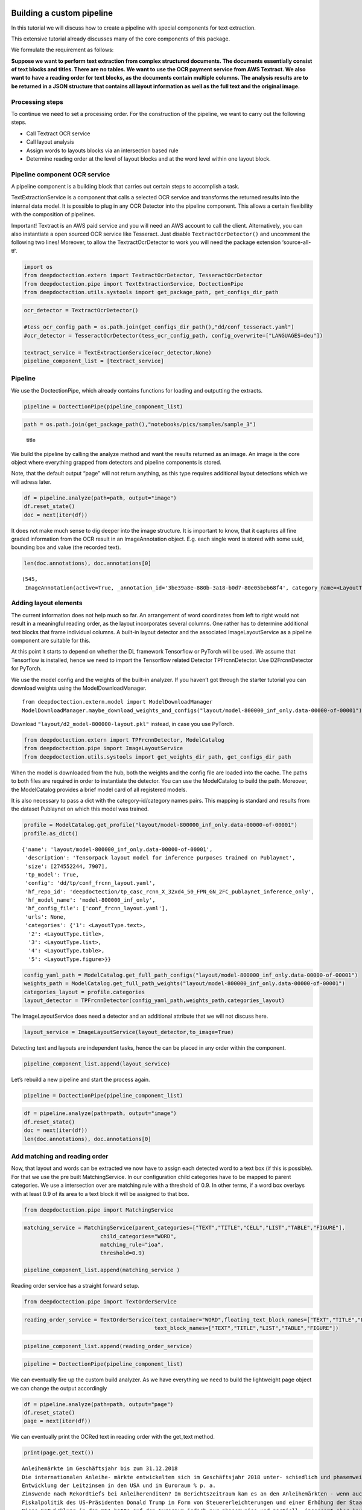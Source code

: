 Building a custom pipeline
==========================

In this tutorial we will discuss how to create a pipeline with special
components for text extraction.

This extensive tutorial already discusses many of the core components of
this package.

We formulate the requirement as follows:

**Suppose we want to perform text extraction from complex structured
documents. The documents essentially consist of text blocks and titles.
There are no tables. We want to use the OCR payment service from AWS
Textract. We also want to have a reading order for text blocks, as the
documents contain multiple columns. The analysis results are to be
returned in a JSON structure that contains all layout information as
well as the full text and the original image.**

Processing steps
----------------

To continue we need to set a processing order. For the construction of
the pipeline, we want to carry out the following steps.

-  Call Textract OCR service
-  Call layout analysis
-  Assign words to layouts blocks via an intersection based rule
-  Determine reading order at the level of layout blocks and at the word
   level within one layout block.

Pipeline component OCR service
------------------------------

A pipeline component is a building block that carries out certain steps
to accomplish a task.

TextExtractionService is a component that calls a selected OCR service
and transforms the returned results into the internal data model. It is
possible to plug in any OCR Detector into the pipeline component. This
allows a certain flexibility with the composition of pipelines.

Important! Textract is an AWS paid service and you will need an AWS
account to call the client. Alternatively, you can also instantiate a
open sourced OCR service like Tesseract. Just disable
``TextractOcrDetector()`` and uncomment the following two lines!
Moreover, to allow the TextractOcrDetector to work you will need the
package extension ‘source-all-tf’.

.. code:: ipython3

    import os
    from deepdoctection.extern import TextractOcrDetector, TesseractOcrDetector
    from deepdoctection.pipe import TextExtractionService, DoctectionPipe
    from deepdoctection.utils.systools import get_package_path, get_configs_dir_path

.. code:: ipython3

    ocr_detector = TextractOcrDetector()
    
    #tess_ocr_config_path = os.path.join(get_configs_dir_path(),"dd/conf_tesseract.yaml")
    #ocr_detector = TesseractOcrDetector(tess_ocr_config_path, config_overwrite=["LANGUAGES=deu"])
    
    textract_service = TextExtractionService(ocr_detector,None)
    pipeline_component_list = [textract_service]

Pipeline
--------

We use the DoctectionPipe, which already contains functions for loading
and outputting the extracts.

.. code:: ipython3

    pipeline = DoctectionPipe(pipeline_component_list)

.. code:: ipython3

    path = os.path.join(get_package_path(),"notebooks/pics/samples/sample_3")

.. figure:: ./pics/samples/sample_3/sample_3.png
   :alt: title

   title

We build the pipeline by calling the analyze method and want the results
returned as an image. An image is the core object where everything
grapped from detectors and pipeline components is stored.

Note, that the default output “page” will not return anything, as this
type requires additional layout detections which we will adress later.

.. code:: ipython3

    df = pipeline.analyze(path=path, output="image")
    df.reset_state()
    doc = next(iter(df))

It does not make much sense to dig deeper into the image structure. It
is important to know, that it captures all fine graded information from
the OCR result in an ImageAnnotation object. E.g. each single word is
stored with some uuid, bounding box and value (the recorded text).

.. code:: ipython3

    len(doc.annotations), doc.annotations[0]




.. parsed-literal::

    (545,
     ImageAnnotation(active=True, _annotation_id='3be39a8e-880b-3a18-b0d7-80e05beb68f4', category_name=<LayoutType.word>, _category_name=<LayoutType.word>, category_id='1', score=0.9221703338623047, sub_categories={<WordType.characters>: ContainerAnnotation(active=True, _annotation_id='e68e2072-ff7c-3152-ab6b-d8fc6156dc02', category_name=<WordType.characters>, _category_name=<WordType.characters>, category_id='None', score=0.9221703338623047, sub_categories={}, relationships={}, value='Anleihemärkte')}, relationships={}, bounding_box=BoundingBox(absolute_coords=True, ulx=134.921634465456, uly=157.1062769368291, lrx=472.318872153759, lry=195.05085966736078, height=37.94458273053169, width=337.397237688303)))



Adding layout elements
----------------------

The current information does not help much so far. An arrangement of
word coordinates from left to right would not result in a meaningful
reading order, as the layout incorporates several columns. One rather
has to determine additional text blocks that frame individual columns. A
built-in layout detector and the associated ImageLayoutService as a
pipeline component are suitable for this.

At this point it starts to depend on whether the DL framework Tensorflow
or PyTorch will be used. We assume that Tensorflow is installed, hence
we need to import the Tensorflow related Detector TPFrcnnDetector. Use
D2FrcnnDetector for PyTorch.

We use the model config and the weights of the built-in analyzer. If you
haven’t got through the starter tutorial you can download weights using
the ModelDownloadManager.

::

   from deepdoctection.extern.model import ModelDownloadManager
   ModelDownloadManager.maybe_download_weights_and_configs("layout/model-800000_inf_only.data-00000-of-00001")

Download ``"layout/d2_model-800000-layout.pkl"`` instead, in case you
use PyTorch.

.. code:: ipython3

    from deepdoctection.extern import TPFrcnnDetector, ModelCatalog    
    from deepdoctection.pipe import ImageLayoutService
    from deepdoctection.utils.systools import get_weights_dir_path, get_configs_dir_path

When the model is downloaded from the hub, both the weights and the
config file are loaded into the cache. The paths to both files are
required in order to instantiate the detector. You can use the
ModelCatalog to build the path. Moreover, the ModelCatalog provides a
brief model card of all registered models.

It is also necessary to pass a dict with the category-id/category names
pairs. This mapping is standard and results from the dataset Publaynet
on which this model was trained.

.. code:: ipython3

    profile = ModelCatalog.get_profile("layout/model-800000_inf_only.data-00000-of-00001")
    profile.as_dict()




.. parsed-literal::

    {'name': 'layout/model-800000_inf_only.data-00000-of-00001',
     'description': 'Tensorpack layout model for inference purposes trained on Publaynet',
     'size': [274552244, 7907],
     'tp_model': True,
     'config': 'dd/tp/conf_frcnn_layout.yaml',
     'hf_repo_id': 'deepdoctection/tp_casc_rcnn_X_32xd4_50_FPN_GN_2FC_publaynet_inference_only',
     'hf_model_name': 'model-800000_inf_only',
     'hf_config_file': ['conf_frcnn_layout.yaml'],
     'urls': None,
     'categories': {'1': <LayoutType.text>,
      '2': <LayoutType.title>,
      '3': <LayoutType.list>,
      '4': <LayoutType.table>,
      '5': <LayoutType.figure>}}



.. code:: ipython3

    config_yaml_path = ModelCatalog.get_full_path_configs("layout/model-800000_inf_only.data-00000-of-00001")
    weights_path = ModelCatalog.get_full_path_weights("layout/model-800000_inf_only.data-00000-of-00001") 
    categories_layout = profile.categories
    layout_detector = TPFrcnnDetector(config_yaml_path,weights_path,categories_layout)

The ImageLayoutService does need a detector and an additional attribute
that we will not discuss here.

.. code:: ipython3

    layout_service = ImageLayoutService(layout_detector,to_image=True)

Detecting text and layouts are independent tasks, hence the can be
placed in any order within the component.

.. code:: ipython3

    pipeline_component_list.append(layout_service)

Let’s rebuild a new pipeline and start the process again.

.. code:: ipython3

    pipeline = DoctectionPipe(pipeline_component_list)

.. code:: ipython3

    df = pipeline.analyze(path=path, output="image")
    df.reset_state()
    doc = next(iter(df))
    len(doc.annotations), doc.annotations[0]

Add matching and reading order
------------------------------

Now, that layout and words can be extracted we now have to assign each
detected word to a text box (if this is possible). For that we use the
pre built MatchingService. In our configuration child categories have to
be mapped to parent categories. We use a intersection over are matching
rule with a threshold of 0.9. In other terms, if a word box overlays
with at least 0.9 of its area to a text block it will be assigned to
that box.

.. code:: ipython3

    from deepdoctection.pipe import MatchingService

.. code:: ipython3

    matching_service = MatchingService(parent_categories=["TEXT","TITLE","CELL","LIST","TABLE","FIGURE"],
                            child_categories="WORD",
                            matching_rule="ioa",
                            threshold=0.9)
    
    pipeline_component_list.append(matching_service )

Reading order service has a straight forward setup.

.. code:: ipython3

    from deepdoctection.pipe import TextOrderService

.. code:: ipython3

    reading_order_service = TextOrderService(text_container="WORD",floating_text_block_names=["TEXT","TITLE","LIST"],
                                             text_block_names=["TEXT","TITLE","LIST","TABLE","FIGURE"])

.. code:: ipython3

    pipeline_component_list.append(reading_order_service)

.. code:: ipython3

    pipeline = DoctectionPipe(pipeline_component_list)


We can eventually fire up the custom build analyzer. As we have
everything we need to build the lightweight page object we can change
the output accordingly

.. code:: ipython3

    df = pipeline.analyze(path=path, output="page")
    df.reset_state()
    page = next(iter(df))

We can eventually print the OCRed text in reading order with the
get_text method.

.. code:: ipython3

    print(page.get_text())


.. parsed-literal::

    
    Anleihemärkte im Geschäftsjahr bis zum 31.12.2018
    Die internationalen Anleihe- märkte entwickelten sich im Geschäftsjahr 2018 unter- schiedlich und phasenweise sehr volatil. Dabei machte sich bei den Investoren zunehmend Nervosität breit, was in steigen- den Risikoprämien zum Aus- druck kam. Grund hierfür waren Turbulenzen auf der weltpoli- tischen Bühne, die die politi- schen Risiken erhöhten. Dazu zählten unter anderem populis- tische Strömungen nicht nur in den USA und Europa, auch in den Emerging Markets, wie zuletzt in Brasilien und Mexiko, wo Populisten in die Regie- rungen gewählt wurden. Der eskalierende Handelskonflikt zwischen den USA einerseits sowie Europa und China ande- rerseits tat sein übriges. Zudem ging Italien im Rahmen seiner Haushaltspolitik auf Konfronta- tionskurs zur Europäischen Uni- on (EU). Darüber hinaus verun- sicherte weiterhin der drohende Brexit die Marktteilnehmer, insbesondere dahingehend, ob der mögliche Austritt des Ver- einigten Königreiches aus der EU geordnet oder ohne ein Übereinkommen ungeordnet vollzogen wird. Im Gegensatz den politischen Unsicher- heiten standen die bislang eher zuversichtlichen, konventionel- len Wirtschaftsindikatoren So expandierte die Weltwirtschaft kräftig, wenngleich sich deren Wachstum im Laufe der zwei- ten Jahreshälfte 2018 etwas verlangsamte. Die Geldpolitik war historisch gesehen immer noch sehr locker, trotz der welt- weit sehr hohen Verschuldung und der Zinserhöhungen der US-Notenbank.
    Entwicklung der Leitzinsen in den USA und im Euroraum % p. a.
    Zinswende nach Rekordtiefs bei Anleiherenditen? Im Berichtszeitraum kam es an den Anleihemärkten - wenn auch uneinheitlich und unter- schiedlich stark ausgeprägt unter Schwankungen zu stei- genden Renditen auf teilweise immer noch sehr niedrigem Niveau, begleitet von nachge- benden Kursen. Dabei konnten sich die Zinsen vor allem in den USA weiter von ihren histori- schen Tiefs lösen. Gleichzeitig wurde die Zentralbankdivergenz zwischen den USA und dem Euroraum immer deutlicher. An- gesichts des Wirtschaftsbooms in den USA hob die US-Noten- bank Fed im Berichtszeitraum den Leitzins in vier Schritten weiter um einen Prozentpunkt auf einen Korridor von 2,25% 2,50% p.a. an. Die Europäische Zentralbank (EZB) hingegen hielt an ihrer Nullzinspolitik fest und die Bank of Japan beließ ihren Leitzins bei -0,10% p.a. Die Fed begründete ihre Zinser- höhungen mit der Wachstums- beschleunigung und der Voll- beschäftigung am Arbeitsmarkt in den USA. Zinserhöhungen ermöglichten der US-Notenbank einer Überhitzung der US-Wirt- schaft vorzubeugen, die durch die prozyklische expansive
    Fiskalpolitik des US-Präsidenten Donald Trump in Form von Steuererleichterungen und einer Erhöhung der Staatsausgaben noch befeuert wurde. Vor die- sem Hintergrund verzeichneten die US-Bondmärkte einen spür- baren Renditeanstieg, der mit merklichen Kursermäßigungen einherging. Per saldo stiegen die Renditen zehnjähriger US- Staatsanleihen auf Jahressicht von 2,4% p.a. auf 3,1% p.a.
    Diese Entwicklung in den USA hatte auf den Euroraum jedoch nur phasenweise und partiell, insgesamt aber kaum einen zinstreibenden Effekt auf Staats- anleihen aus den europäischen Kernmärkten wie beispielsweise Deutschland und Frankreich. So gaben zehnjährige deutsche Bundesanleihen im Jahresver- lauf 2018 unter Schwankungen per saldo sogar von 0,42% p.a. auf 0,25% p. a. nach. Vielmehr standen die Anleihemärkte der Euroländer insbeson- dere ab dem zweiten Quartal 2018 unter dem Einfluss der politischen und wirtschaftlichen Entwicklung in der Eurozone, vor allem in den Ländern mit hoher Verschuldung und nied- rigem Wirtschaftswachstum In den Monaten Mai und Juni


How to continue
===============

In the next step we recommend the tutorial **Datasets_and_Eval**. Here,
the data model of the package is explained in more detail. It also
explains how to evaluate the precision of models using labeled data.
